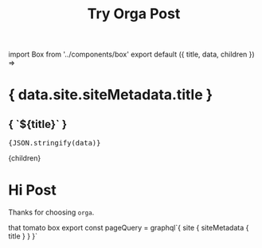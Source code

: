 #+TITLE: Try Orga Post
#+HTML: import Box from '../components/box'

#+begin_export html
export default ({ title, data, children }) =>
  <div style={{ borderStyle: 'solid', padding: 20, minHeight: '100vh' }}>
    <h1 style={{ color: 'blue' }}>{ data.site.siteMetadata.title }</h1>
    <h2>{ `${title}` }</h2>
    <pre style={{ backgroundColor: 'gray', padding: 20 }}>{JSON.stringify(data)}</pre>
    {children}
  </div>
#+end_export


* Hi Post
Thanks for choosing =orga=.

#+begin_export html
<Box>that tomato box</Box>
#+end_export


#+begin_export html
export const pageQuery = graphql`{
  site {
    siteMetadata {
      title
    }
  }
}`
#+end_export
